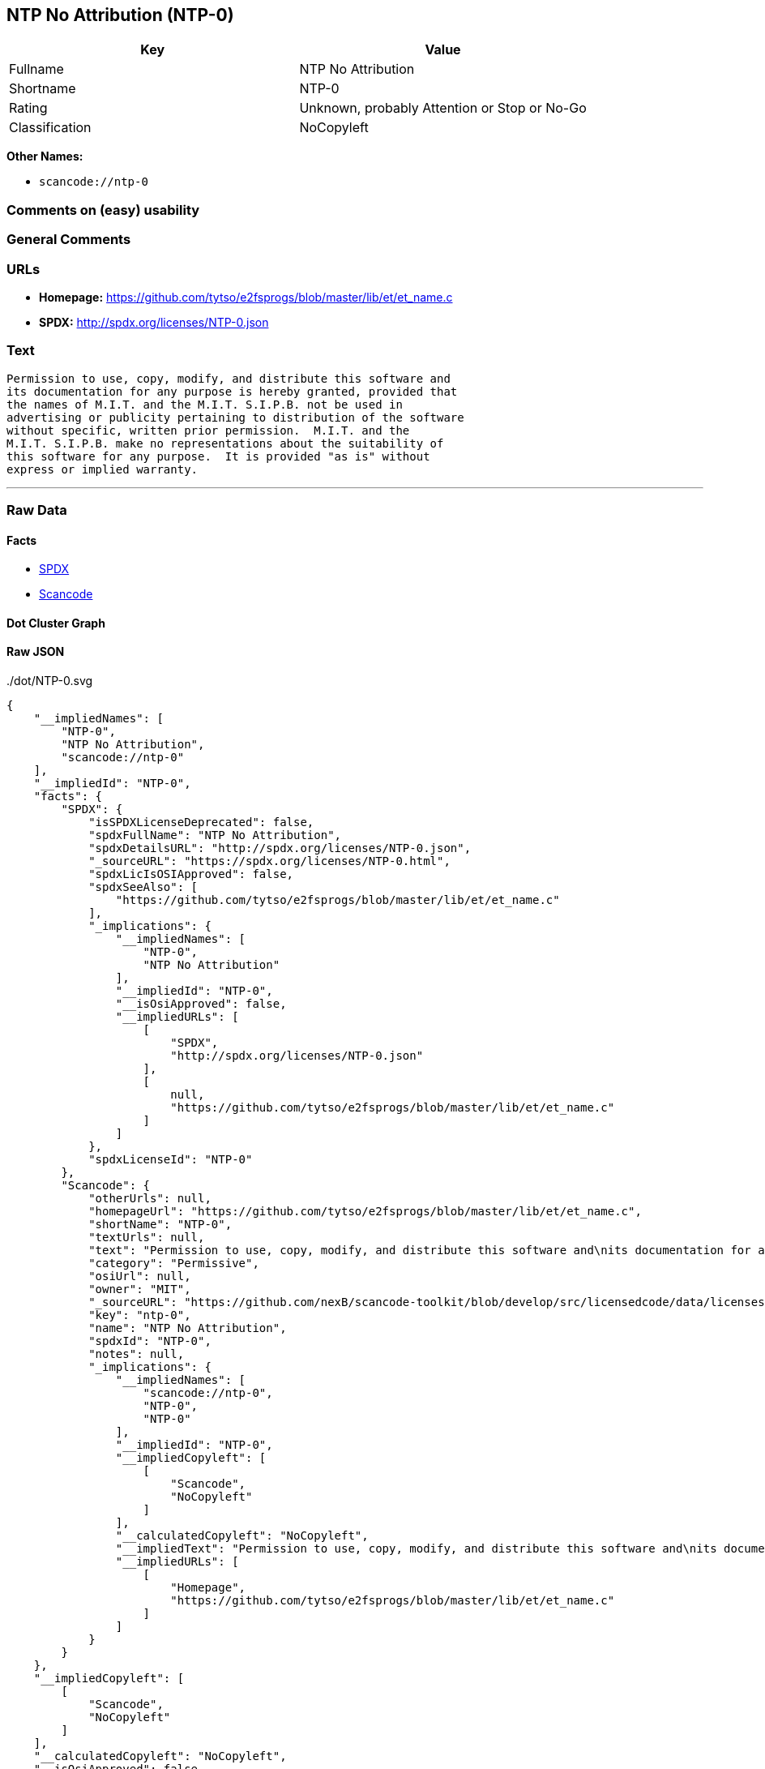 == NTP No Attribution (NTP-0)

[cols=",",options="header",]
|===
|Key |Value
|Fullname |NTP No Attribution
|Shortname |NTP-0
|Rating |Unknown, probably Attention or Stop or No-Go
|Classification |NoCopyleft
|===

*Other Names:*

* `+scancode://ntp-0+`

=== Comments on (easy) usability

=== General Comments

=== URLs

* *Homepage:*
https://github.com/tytso/e2fsprogs/blob/master/lib/et/et_name.c
* *SPDX:* http://spdx.org/licenses/NTP-0.json

=== Text

....
Permission to use, copy, modify, and distribute this software and
its documentation for any purpose is hereby granted, provided that
the names of M.I.T. and the M.I.T. S.I.P.B. not be used in
advertising or publicity pertaining to distribution of the software
without specific, written prior permission.  M.I.T. and the
M.I.T. S.I.P.B. make no representations about the suitability of
this software for any purpose.  It is provided "as is" without
express or implied warranty.
....

'''''

=== Raw Data

==== Facts

* https://spdx.org/licenses/NTP-0.html[SPDX]
* https://github.com/nexB/scancode-toolkit/blob/develop/src/licensedcode/data/licenses/ntp-0.yml[Scancode]

==== Dot Cluster Graph

../dot/NTP-0.svg

==== Raw JSON

....
{
    "__impliedNames": [
        "NTP-0",
        "NTP No Attribution",
        "scancode://ntp-0"
    ],
    "__impliedId": "NTP-0",
    "facts": {
        "SPDX": {
            "isSPDXLicenseDeprecated": false,
            "spdxFullName": "NTP No Attribution",
            "spdxDetailsURL": "http://spdx.org/licenses/NTP-0.json",
            "_sourceURL": "https://spdx.org/licenses/NTP-0.html",
            "spdxLicIsOSIApproved": false,
            "spdxSeeAlso": [
                "https://github.com/tytso/e2fsprogs/blob/master/lib/et/et_name.c"
            ],
            "_implications": {
                "__impliedNames": [
                    "NTP-0",
                    "NTP No Attribution"
                ],
                "__impliedId": "NTP-0",
                "__isOsiApproved": false,
                "__impliedURLs": [
                    [
                        "SPDX",
                        "http://spdx.org/licenses/NTP-0.json"
                    ],
                    [
                        null,
                        "https://github.com/tytso/e2fsprogs/blob/master/lib/et/et_name.c"
                    ]
                ]
            },
            "spdxLicenseId": "NTP-0"
        },
        "Scancode": {
            "otherUrls": null,
            "homepageUrl": "https://github.com/tytso/e2fsprogs/blob/master/lib/et/et_name.c",
            "shortName": "NTP-0",
            "textUrls": null,
            "text": "Permission to use, copy, modify, and distribute this software and\nits documentation for any purpose is hereby granted, provided that\nthe names of M.I.T. and the M.I.T. S.I.P.B. not be used in\nadvertising or publicity pertaining to distribution of the software\nwithout specific, written prior permission.  M.I.T. and the\nM.I.T. S.I.P.B. make no representations about the suitability of\nthis software for any purpose.  It is provided \"as is\" without\nexpress or implied warranty.",
            "category": "Permissive",
            "osiUrl": null,
            "owner": "MIT",
            "_sourceURL": "https://github.com/nexB/scancode-toolkit/blob/develop/src/licensedcode/data/licenses/ntp-0.yml",
            "key": "ntp-0",
            "name": "NTP No Attribution",
            "spdxId": "NTP-0",
            "notes": null,
            "_implications": {
                "__impliedNames": [
                    "scancode://ntp-0",
                    "NTP-0",
                    "NTP-0"
                ],
                "__impliedId": "NTP-0",
                "__impliedCopyleft": [
                    [
                        "Scancode",
                        "NoCopyleft"
                    ]
                ],
                "__calculatedCopyleft": "NoCopyleft",
                "__impliedText": "Permission to use, copy, modify, and distribute this software and\nits documentation for any purpose is hereby granted, provided that\nthe names of M.I.T. and the M.I.T. S.I.P.B. not be used in\nadvertising or publicity pertaining to distribution of the software\nwithout specific, written prior permission.  M.I.T. and the\nM.I.T. S.I.P.B. make no representations about the suitability of\nthis software for any purpose.  It is provided \"as is\" without\nexpress or implied warranty.",
                "__impliedURLs": [
                    [
                        "Homepage",
                        "https://github.com/tytso/e2fsprogs/blob/master/lib/et/et_name.c"
                    ]
                ]
            }
        }
    },
    "__impliedCopyleft": [
        [
            "Scancode",
            "NoCopyleft"
        ]
    ],
    "__calculatedCopyleft": "NoCopyleft",
    "__isOsiApproved": false,
    "__impliedText": "Permission to use, copy, modify, and distribute this software and\nits documentation for any purpose is hereby granted, provided that\nthe names of M.I.T. and the M.I.T. S.I.P.B. not be used in\nadvertising or publicity pertaining to distribution of the software\nwithout specific, written prior permission.  M.I.T. and the\nM.I.T. S.I.P.B. make no representations about the suitability of\nthis software for any purpose.  It is provided \"as is\" without\nexpress or implied warranty.",
    "__impliedURLs": [
        [
            "SPDX",
            "http://spdx.org/licenses/NTP-0.json"
        ],
        [
            null,
            "https://github.com/tytso/e2fsprogs/blob/master/lib/et/et_name.c"
        ],
        [
            "Homepage",
            "https://github.com/tytso/e2fsprogs/blob/master/lib/et/et_name.c"
        ]
    ]
}
....